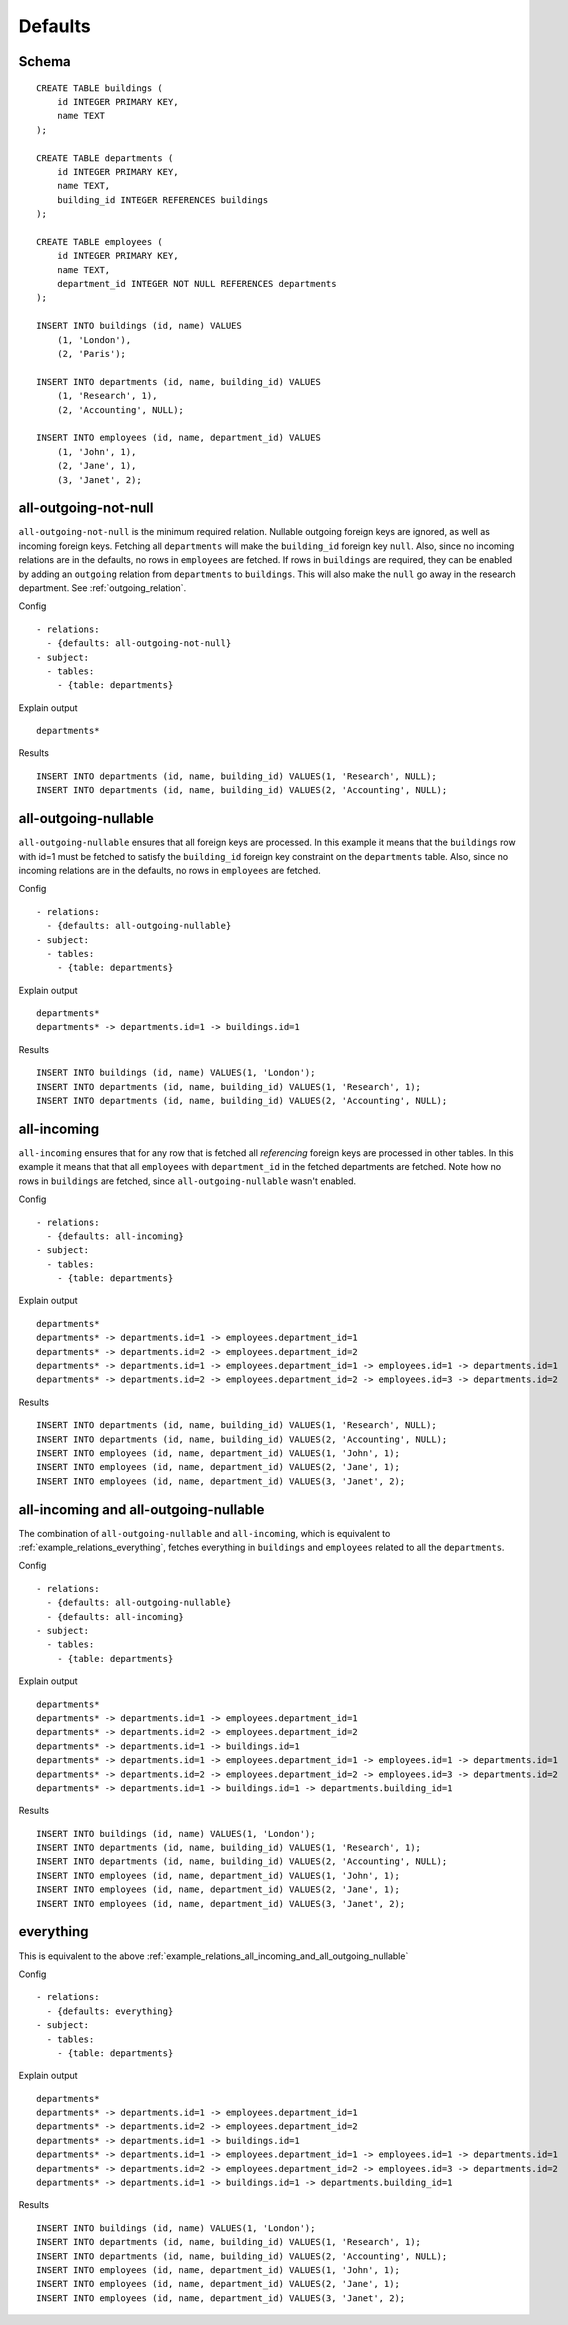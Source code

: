 Defaults
--------



Schema
++++++

.. image:: _static/examples-schema-defaults.svg
    :align: center

::

  CREATE TABLE buildings (
      id INTEGER PRIMARY KEY,
      name TEXT
  );
  
  CREATE TABLE departments (
      id INTEGER PRIMARY KEY,
      name TEXT,
      building_id INTEGER REFERENCES buildings
  );
  
  CREATE TABLE employees (
      id INTEGER PRIMARY KEY,
      name TEXT,
      department_id INTEGER NOT NULL REFERENCES departments
  );
  
  INSERT INTO buildings (id, name) VALUES
      (1, 'London'),
      (2, 'Paris');
  
  INSERT INTO departments (id, name, building_id) VALUES
      (1, 'Research', 1),
      (2, 'Accounting', NULL);
  
  INSERT INTO employees (id, name, department_id) VALUES
      (1, 'John', 1),
      (2, 'Jane', 1),
      (3, 'Janet', 2);
  



.. _example_relations_all_outgoing_not_null:

all-outgoing-not-null
+++++++++++++++++++++
``all-outgoing-not-null`` is the minimum required relation.
Nullable outgoing foreign keys are ignored, as well as incoming foreign keys.
Fetching all ``departments`` will make the ``building_id`` foreign key ``null``.
Also, since no incoming relations are in the defaults, no rows in ``employees`` are fetched.
If rows in ``buildings`` are required, they can be enabled by adding an ``outgoing`` relation from ``departments`` to ``buildings``. This will also make the ``null`` go away in the research department. See :ref:`outgoing_relation`.


Config
::

  - relations:
    - {defaults: all-outgoing-not-null}
  - subject:
    - tables:
      - {table: departments}
  

Explain output
::

  departments*

Results
::

  INSERT INTO departments (id, name, building_id) VALUES(1, 'Research', NULL);
  INSERT INTO departments (id, name, building_id) VALUES(2, 'Accounting', NULL);



.. _example_relations_all_outgoing_nullable:

all-outgoing-nullable
+++++++++++++++++++++
``all-outgoing-nullable`` ensures that all foreign keys are processed.
In this example it means that the ``buildings`` row with id=1 must be fetched to satisfy the ``building_id`` foreign key constraint on the ``departments`` table.
Also, since no incoming relations are in the defaults, no rows in ``employees`` are fetched.


Config
::

  - relations:
    - {defaults: all-outgoing-nullable}
  - subject:
    - tables:
      - {table: departments}
  

Explain output
::

  departments*
  departments* -> departments.id=1 -> buildings.id=1

Results
::

  INSERT INTO buildings (id, name) VALUES(1, 'London');
  INSERT INTO departments (id, name, building_id) VALUES(1, 'Research', 1);
  INSERT INTO departments (id, name, building_id) VALUES(2, 'Accounting', NULL);



.. _example_relations_all_incoming:

all-incoming
++++++++++++
``all-incoming`` ensures that for any row that is fetched all *referencing* foreign keys are processed in other tables.
In this example it means that that all ``employees`` with ``department_id`` in the fetched departments are fetched.
Note how no rows in ``buildings`` are fetched, since ``all-outgoing-nullable`` wasn't enabled.


Config
::

  - relations:
    - {defaults: all-incoming}
  - subject:
    - tables:
      - {table: departments}
  

Explain output
::

  departments*
  departments* -> departments.id=1 -> employees.department_id=1
  departments* -> departments.id=2 -> employees.department_id=2
  departments* -> departments.id=1 -> employees.department_id=1 -> employees.id=1 -> departments.id=1
  departments* -> departments.id=2 -> employees.department_id=2 -> employees.id=3 -> departments.id=2

Results
::

  INSERT INTO departments (id, name, building_id) VALUES(1, 'Research', NULL);
  INSERT INTO departments (id, name, building_id) VALUES(2, 'Accounting', NULL);
  INSERT INTO employees (id, name, department_id) VALUES(1, 'John', 1);
  INSERT INTO employees (id, name, department_id) VALUES(2, 'Jane', 1);
  INSERT INTO employees (id, name, department_id) VALUES(3, 'Janet', 2);



.. _example_relations_all_incoming_and_all_outgoing_nullable:

all-incoming and all-outgoing-nullable
++++++++++++++++++++++++++++++++++++++
The combination of ``all-outgoing-nullable`` and ``all-incoming``, which is equivalent to :ref:`example_relations_everything`, fetches everything in ``buildings`` and ``employees`` related to all the ``departments``.


Config
::

  - relations:
    - {defaults: all-outgoing-nullable}
    - {defaults: all-incoming}
  - subject:
    - tables:
      - {table: departments}
  

Explain output
::

  departments*
  departments* -> departments.id=1 -> employees.department_id=1
  departments* -> departments.id=2 -> employees.department_id=2
  departments* -> departments.id=1 -> buildings.id=1
  departments* -> departments.id=1 -> employees.department_id=1 -> employees.id=1 -> departments.id=1
  departments* -> departments.id=2 -> employees.department_id=2 -> employees.id=3 -> departments.id=2
  departments* -> departments.id=1 -> buildings.id=1 -> departments.building_id=1

Results
::

  INSERT INTO buildings (id, name) VALUES(1, 'London');
  INSERT INTO departments (id, name, building_id) VALUES(1, 'Research', 1);
  INSERT INTO departments (id, name, building_id) VALUES(2, 'Accounting', NULL);
  INSERT INTO employees (id, name, department_id) VALUES(1, 'John', 1);
  INSERT INTO employees (id, name, department_id) VALUES(2, 'Jane', 1);
  INSERT INTO employees (id, name, department_id) VALUES(3, 'Janet', 2);



.. _example_relations_everything:

everything
++++++++++
This is equivalent to the above :ref:`example_relations_all_incoming_and_all_outgoing_nullable`


Config
::

  - relations:
    - {defaults: everything}
  - subject:
    - tables:
      - {table: departments}
  

Explain output
::

  departments*
  departments* -> departments.id=1 -> employees.department_id=1
  departments* -> departments.id=2 -> employees.department_id=2
  departments* -> departments.id=1 -> buildings.id=1
  departments* -> departments.id=1 -> employees.department_id=1 -> employees.id=1 -> departments.id=1
  departments* -> departments.id=2 -> employees.department_id=2 -> employees.id=3 -> departments.id=2
  departments* -> departments.id=1 -> buildings.id=1 -> departments.building_id=1

Results
::

  INSERT INTO buildings (id, name) VALUES(1, 'London');
  INSERT INTO departments (id, name, building_id) VALUES(1, 'Research', 1);
  INSERT INTO departments (id, name, building_id) VALUES(2, 'Accounting', NULL);
  INSERT INTO employees (id, name, department_id) VALUES(1, 'John', 1);
  INSERT INTO employees (id, name, department_id) VALUES(2, 'Jane', 1);
  INSERT INTO employees (id, name, department_id) VALUES(3, 'Janet', 2);

